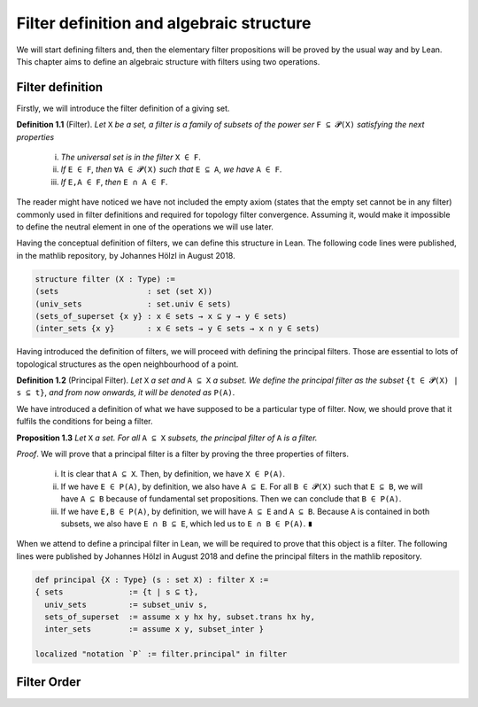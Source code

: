 .. _day1:

Filter definition and algebraic structure
************************

We will start defining filters and, then the elementary filter propositions will be proved by the usual way and by Lean.
This chapter aims to define an algebraic structure with filters using two operations.

Filter definition
==================
Firstly, we will introduce the filter definition of a giving set.

**Definition 1.1** (Filter). *Let* ``X`` *be a set, a filter is a family of subsets of the power ser* ``F ⊆ 𝓟(X)`` *satisfying 
the next properties*
  (i) *The universal set is in the filter* ``X ∈ F``.
  (ii) *If* ``E ∈ F``, *then* ``∀A ∈ 𝓟(X)`` *such that* ``E ⊆ A``, *we have* ``A ∈ F``.
  (iii) *If* ``E,A ∈ F``, *then* ``E ∩ A ∈ F``.
  

The reader might have noticed we have not included the empty axiom (states that the empty set cannot be in any filter) commonly used in filter definitions and required for topology filter convergence. 
Assuming it, would make it impossible to define the neutral element in one of the operations we will use later.

Having the conceptual definition of filters, we can define this structure in Lean. The following code lines were published, 
in the mathlib repository, by Johannes Hölzl in August 2018.

.. code:: lean

  structure filter (X : Type) :=
  (sets                   : set (set X))
  (univ_sets              : set.univ ∈ sets)
  (sets_of_superset {x y} : x ∈ sets → x ⊆ y → y ∈ sets)
  (inter_sets {x y}       : x ∈ sets → y ∈ sets → x ∩ y ∈ sets)

Having introduced the definition of filters, we will proceed with defining the principal filters. Those are essential to lots of topological structures as the open neighbourhood of a point.

**Definition 1.2** (Principal Filter). *Let* ``X`` *a set and* ``A ⊆ X`` *a subset. We define the principal filter as the subset* ``{t ∈ 𝓟(X) | s ⊆ t}``, *and from now onwards, it will be denoted as* ``P(A)``.

We have introduced a definition of what we have supposed to be a particular type of filter. Now, we should prove that it fulfils the conditions for being a filter.

**Proposition 1.3** *Let* ``X`` *a set. For all* ``A ⊆ X`` *subsets, the principal filter of* ``A`` *is a filter.*

*Proof*. We will prove that a principal filter is a filter by proving the three properties of filters.

  (i) It is clear that ``A ⊆ X``. Then, by definition, we have ``X ∈ P(A)``.
  (ii) If we have ``E ∈ P(A)``, by definition, we also have ``A ⊆ E``. For all ``B ∈ 𝓟(X)`` such that ``E ⊆ B``, we will have ``A ⊆ B`` because of fundamental set propositions. Then we can conclude that ``B ∈ P(A)``.
  (iii) If we have ``E,B ∈ P(A)``, by definition, we will have ``A ⊆ E`` and ``A ⊆ B``. Because ``A`` is contained in both subsets, we also have ``E ∩ B ⊆ E``, which led us to ``E ∩ B ∈ P(A)``. ``∎`` 

When we attend to define a principal filter in Lean, we will be required to prove that this object is a filter. The following lines were published by Johannes Hölzl in August 2018 and define the principal filters in the mathlib repository.

.. code:: lean

  def principal {X : Type} (s : set X) : filter X :=
  { sets              := {t | s ⊆ t},
    univ_sets         := subset_univ s,
    sets_of_superset  := assume x y hx hy, subset.trans hx hy,
    inter_sets        := assume x y, subset_inter }
    
  localized "notation `P` := filter.principal" in filter


Filter Order
============
